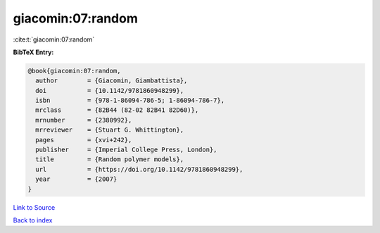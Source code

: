 giacomin:07:random
==================

:cite:t:`giacomin:07:random`

**BibTeX Entry:**

.. code-block:: bibtex

   @book{giacomin:07:random,
     author        = {Giacomin, Giambattista},
     doi           = {10.1142/9781860948299},
     isbn          = {978-1-86094-786-5; 1-86094-786-7},
     mrclass       = {82B44 (82-02 82B41 82D60)},
     mrnumber      = {2380992},
     mrreviewer    = {Stuart G. Whittington},
     pages         = {xvi+242},
     publisher     = {Imperial College Press, London},
     title         = {Random polymer models},
     url           = {https://doi.org/10.1142/9781860948299},
     year          = {2007}
   }

`Link to Source <https://doi.org/10.1142/9781860948299},>`_


`Back to index <../By-Cite-Keys.html>`_

